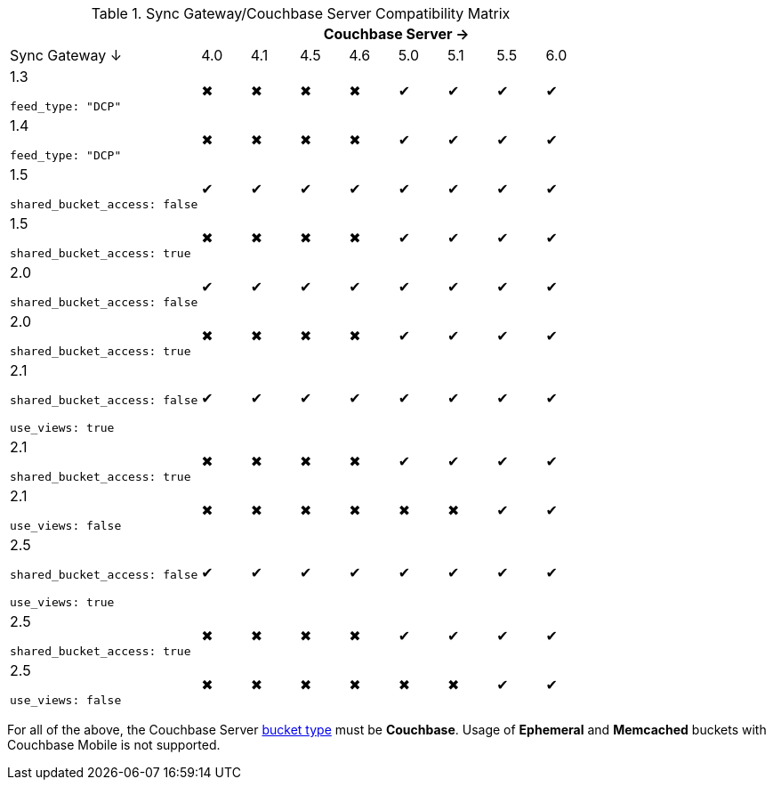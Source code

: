 
// Inclusion

.Sync Gateway/Couchbase Server Compatibility Matrix
[cols="4,1,1,1,1,1,1,1,1",options="header"]
|===
|
8+|Couchbase Server →

|Sync Gateway ↓
|4.0
|4.1
|4.5
|4.6
|5.0
|5.1
|5.5
|6.0

|1.3

`feed_type: "DCP"`
|✖
|✖
|✖
|✖
|✔
|✔
|✔
|✔

|1.4

`feed_type: "DCP"`
|✖
|✖
|✖
|✖
|✔
|✔
|✔
|✔

|1.5

`shared_bucket_access: false`
|✔
|✔
|✔
|✔
|✔
|✔
|✔
|✔

|1.5

`shared_bucket_access: true`
|✖
|✖
|✖
|✖
|✔
|✔
|✔
|✔

|2.0

`shared_bucket_access: false`
|✔
|✔
|✔
|✔
|✔
|✔
|✔
|✔

|2.0

`shared_bucket_access: true`
|✖
|✖
|✖
|✖
|✔
|✔
|✔
|✔

|2.1

`shared_bucket_access: false`

`use_views: true`
|✔
|✔
|✔
|✔
|✔
|✔
|✔
|✔

|2.1

`shared_bucket_access: true`
|✖
|✖
|✖
|✖
|✔
|✔
|✔
|✔

|2.1

`use_views: false`
|✖
|✖
|✖
|✖
|✖
|✖
|✔
|✔

|2.5

`shared_bucket_access: false`

`use_views: true`
|✔
|✔
|✔
|✔
|✔
|✔
|✔
|✔

|2.5

`shared_bucket_access: true`
|✖
|✖
|✖
|✖
|✔
|✔
|✔
|✔

|2.5

`use_views: false`
|✖
|✖
|✖
|✖
|✖
|✖
|✔
|✔
|===

For all of the above, the Couchbase Server xref:server:learn:buckets-memory-and-storage/buckets.adoc[bucket type] must be *Couchbase*.
Usage of *Ephemeral* and *Memcached* buckets with Couchbase Mobile is not supported.
